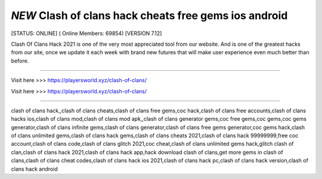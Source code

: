 *NEW* Clash of clans hack cheats free gems ios android
~~~~~~~~~~~~
[STATUS: ONLINE] ( Online Members: 69854) [VERSION 7.12]

Clash Of Clans Hack 2021 is one of the very most appreciated tool from our website. And is one of the greatest hacks from our site, once we update it each week with brand new futures that will make user experience even much better than before.

------------------------------------

Visit here >>> https://playersworld.xyz/clash-of-clans/

Visit here >>> https://playersworld.xyz/clash-of-clans/

-----------------------------------


clash of clans hack,,clash of clans cheats,clash of clans free gems,coc hack,clash of clans free accounts,clash of clans hacks ios,clash of clans mod,clash of clans mod apk,,clash of clans generator gems,coc free gems,coc gems,coc gems generator,clash of clans infinite gems,clash of clans generator,clash of clans free gems generator,coc gems hack,clash of clans unlimited gems,clash of clans hack gems,clash of clans cheats 2021,clash of clans hack 99999999,free coc account,clash of clans code,clash of clans glitch 2021,coc cheat,clash of clans unlimited gems hack,glitch clash of clan,clash of clans hack 2021,clash of clans hack app,hack download clash of clans,get more gems in clash of clans,clash of clans cheat codes,clash of clans hack ios 2021,clash of clans hack pc,clash of clans hack version,clash of clans hack android
